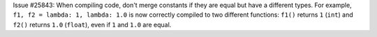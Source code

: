 Issue #25843: When compiling code, don't merge constants if they are equal
but have a different types. For example, ``f1, f2 = lambda: 1, lambda: 1.0``
is now correctly compiled to two different functions: ``f1()`` returns ``1``
(``int``) and ``f2()`` returns ``1.0`` (``float``), even if ``1`` and ``1.0``
are equal.